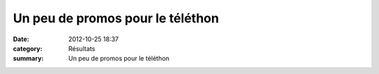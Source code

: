 Un peu de promos pour le téléthon
=================================

:date: 2012-10-25 18:37
:category: Résultats
:summary: Un peu de promos pour le téléthon

|affiche-telethon.jpg|

.. |affiche-telethon.jpg| image:: http://assets.acr-dijon.org/old/httpidataover-blogcom0120862courses-affiche-telethon.jpg
